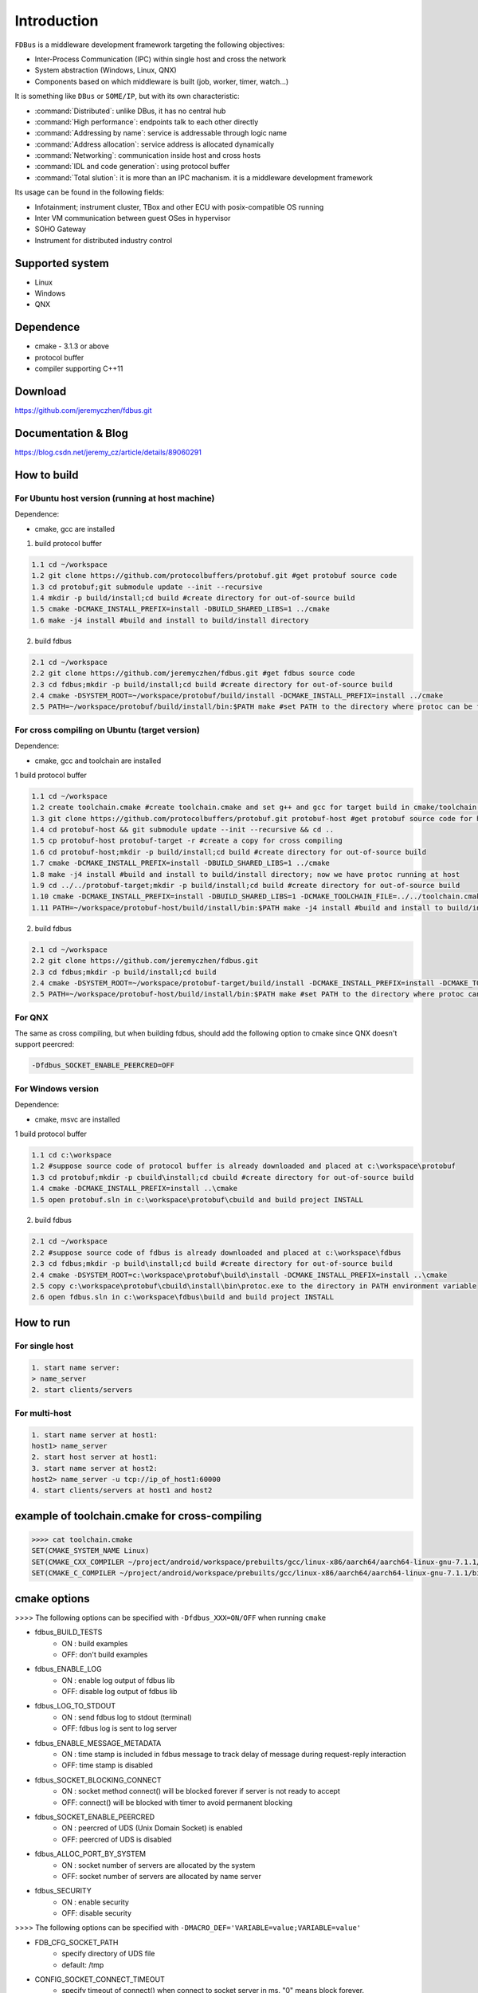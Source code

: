 Introduction
============

``FDBus`` is a middleware development framework targeting the following objectives:

- Inter-Process Communication (IPC) within single host and cross the network
- System abstraction (Windows, Linux, QNX)
- Components based on which middleware is built (job, worker, timer, watch...)

It is something like ``DBus`` or ``SOME/IP``, but with its own characteristic:

- :command:`Distributed`: unlike DBus, it has no central hub
- :command:`High performance`: endpoints talk to each other directly
- :command:`Addressing by name`: service is addressable through logic name
- :command:`Address allocation`: service address is allocated dynamically
- :command:`Networking`: communication inside host and cross hosts
- :command:`IDL and code generation`: using protocol buffer
- :command:`Total slution`: it is more than an IPC machanism. it is a middleware development framework

Its usage can be found in the following fields:

- Infotainment; instrument cluster, TBox and other ECU with posix-compatible OS running
- Inter VM communication between guest OSes in hypervisor
- SOHO Gateway
- Instrument for distributed industry control

Supported system
----------------

- Linux
- Windows
- QNX

Dependence
----------
- cmake - 3.1.3 or above
- protocol buffer
- compiler supporting C++11

Download
--------
https://github.com/jeremyczhen/fdbus.git

Documentation & Blog
--------------------
https://blog.csdn.net/jeremy_cz/article/details/89060291

How to build
------------
For Ubuntu host version (running at host machine)
^^^^^^^^^^^^^^^^^^^^^^^^^^^^^^^^^^^^^^^^^^^^^^^^^

Dependence:

- cmake, gcc are installed

1. build protocol buffer

.. code-block:: bash

   1.1 cd ~/workspace
   1.2 git clone https://github.com/protocolbuffers/protobuf.git #get protobuf source code
   1.3 cd protobuf;git submodule update --init --recursive
   1.4 mkdir -p build/install;cd build #create directory for out-of-source build
   1.5 cmake -DCMAKE_INSTALL_PREFIX=install -DBUILD_SHARED_LIBS=1 ../cmake
   1.6 make -j4 install #build and install to build/install directory

2. build fdbus

.. code-block:: bash

   2.1 cd ~/workspace
   2.2 git clone https://github.com/jeremyczhen/fdbus.git #get fdbus source code
   2.3 cd fdbus;mkdir -p build/install;cd build #create directory for out-of-source build
   2.4 cmake -DSYSTEM_ROOT=~/workspace/protobuf/build/install -DCMAKE_INSTALL_PREFIX=install ../cmake
   2.5 PATH=~/workspace/protobuf/build/install/bin:$PATH make #set PATH to the directory where protoc can be found

For cross compiling on Ubuntu (target version)
^^^^^^^^^^^^^^^^^^^^^^^^^^^^^^^^^^^^^^^^^^^^^^

Dependence:

- cmake, gcc and toolchain are installed

1 build protocol buffer

.. code-block:: bash

   1.1 cd ~/workspace
   1.2 create toolchain.cmake #create toolchain.cmake and set g++ and gcc for target build in cmake/toolchain.cmake (see below)
   1.3 git clone https://github.com/protocolbuffers/protobuf.git protobuf-host #get protobuf source code for host build
   1.4 cd protobuf-host && git submodule update --init --recursive && cd ..
   1.5 cp protobuf-host protobuf-target -r #create a copy for cross compiling
   1.6 cd protobuf-host;mkdir -p build/install;cd build #create directory for out-of-source build
   1.7 cmake -DCMAKE_INSTALL_PREFIX=install -DBUILD_SHARED_LIBS=1 ../cmake
   1.8 make -j4 install #build and install to build/install directory; now we have protoc running at host
   1.9 cd ../../protobuf-target;mkdir -p build/install;cd build #create directory for out-of-source build
   1.10 cmake -DCMAKE_INSTALL_PREFIX=install -DBUILD_SHARED_LIBS=1 -DCMAKE_TOOLCHAIN_FILE=../../toolchain.cmake ../cmake
   1.11 PATH=~/workspace/protobuf-host/build/install/bin:$PATH make -j4 install #build and install to build/install directory

2. build fdbus

.. code-block:: bash

   2.1 cd ~/workspace
   2.2 git clone https://github.com/jeremyczhen/fdbus.git
   2.3 cd fdbus;mkdir -p build/install;cd build
   2.4 cmake -DSYSTEM_ROOT=~/workspace/protobuf-target/build/install -DCMAKE_INSTALL_PREFIX=install -DCMAKE_TOOLCHAIN_FILE=../../toolchain.cmake ../cmake
   2.5 PATH=~/workspace/protobuf-host/build/install/bin:$PATH make #set PATH to the directory where protoc can be found

For QNX
^^^^^^^

The same as cross compiling, but when building fdbus, should add the following option to cmake since QNX doesn't support peercred:

.. code-block:: bash

   -Dfdbus_SOCKET_ENABLE_PEERCRED=OFF

For Windows version
^^^^^^^^^^^^^^^^^^^

Dependence:

- cmake, msvc are installed

1 build protocol buffer

.. code-block:: bash

   1.1 cd c:\workspace
   1.2 #suppose source code of protocol buffer is already downloaded and placed at c:\workspace\protobuf
   1.3 cd protobuf;mkdir -p cbuild\install;cd cbuild #create directory for out-of-source build
   1.4 cmake -DCMAKE_INSTALL_PREFIX=install ..\cmake
   1.5 open protobuf.sln in c:\workspace\protobuf\cbuild and build project INSTALL

2. build fdbus

.. code-block:: bash

   2.1 cd ~/workspace
   2.2 #suppose source code of fdbus is already downloaded and placed at c:\workspace\fdbus
   2.3 cd fdbus;mkdir -p build\install;cd build #create directory for out-of-source build
   2.4 cmake -DSYSTEM_ROOT=c:\workspace\protobuf\build\install -DCMAKE_INSTALL_PREFIX=install ..\cmake
   2.5 copy c:\workspace\protobuf\cbuild\install\bin\protoc.exe to the directory in PATH environment variable
   2.6 open fdbus.sln in c:\workspace\fdbus\build and build project INSTALL

How to run
----------
For single host
^^^^^^^^^^^^^^^

.. code-block:: bash

   1. start name server:
   > name_server
   2. start clients/servers

For multi-host
^^^^^^^^^^^^^^

.. code-block:: bash

   1. start name server at host1:
   host1> name_server
   2. start host server at host1:
   3. start name server at host2:
   host2> name_server -u tcp://ip_of_host1:60000
   4. start clients/servers at host1 and host2

example of toolchain.cmake for cross-compiling
----------------------------------------------

.. code-block:: bash

   >>>> cat toolchain.cmake
   SET(CMAKE_SYSTEM_NAME Linux)
   SET(CMAKE_CXX_COMPILER ~/project/android/workspace/prebuilts/gcc/linux-x86/aarch64/aarch64-linux-gnu-7.1.1/bin/aarch64-linux-gnu-g++)
   SET(CMAKE_C_COMPILER ~/project/android/workspace/prebuilts/gcc/linux-x86/aarch64/aarch64-linux-gnu-7.1.1/bin/aarch64-linux-gnu-gcc)

cmake options
-------------
>>>> The following options can be specified with ``-Dfdbus_XXX=ON/OFF`` when running ``cmake``

- fdbus_BUILD_TESTS
   * ON : build examples
   * OFF: don't build examples
- fdbus_ENABLE_LOG
   * ON : enable log output of fdbus lib
   * OFF: disable log output of fdbus lib
- fdbus_LOG_TO_STDOUT 
   * ON : send fdbus log to stdout (terminal)
   * OFF: fdbus log is sent to log server
- fdbus_ENABLE_MESSAGE_METADATA
   * ON : time stamp is included in fdbus message to track delay of message during request-reply interaction
   * OFF: time stamp is disabled
- fdbus_SOCKET_BLOCKING_CONNECT
   * ON : socket method connect() will be blocked forever if server is not ready to accept
   * OFF: connect() will be blocked with timer to avoid permanent blocking
- fdbus_SOCKET_ENABLE_PEERCRED
   * ON : peercred of UDS (Unix Domain Socket) is enabled
   * OFF: peercred of UDS is disabled
- fdbus_ALLOC_PORT_BY_SYSTEM
   * ON : socket number of servers are allocated by the system
   * OFF: socket number of servers are allocated by name server
- fdbus_SECURITY
   * ON : enable security
   * OFF: disable security
   
>>>> The following options can be specified with ``-DMACRO_DEF='VARIABLE=value;VARIABLE=value'``

- FDB_CFG_SOCKET_PATH
   * specify directory of UDS file
   * default: /tmp
   
- CONFIG_SOCKET_CONNECT_TIMEOUT
   * specify timeout of connect() when connect to socket server in ms. "0" means block forever.
   * default: 2000

Security concept
----------------
Authentication of client:
^^^^^^^^^^^^^^^^^^^^^^^^^

.. code-block:: bash

   1. server registers its name to name server;
   2. name server reply with URL and token;
   3. server binds to the URL and holds the token;
   4. client requests name resolution from name server;
   5. name server authenticate client by checking peercred(SO_PEERCRED option of socket), including UID, GID of the client
   6. if success, name server gives URL and token of requested server to the client
   7. client connects to the server with URL followed by sending the token to the server
   8. server verify the token and grant the connection if pass; for unauthorized client, since it does not have a valid token, server will drop the connection 
   9. name server can assign multiple tokens to server but only send one of them to the client according to security level of the client

Authenication of host:
^^^^^^^^^^^^^^^^^^^^^^^^^

TBD


